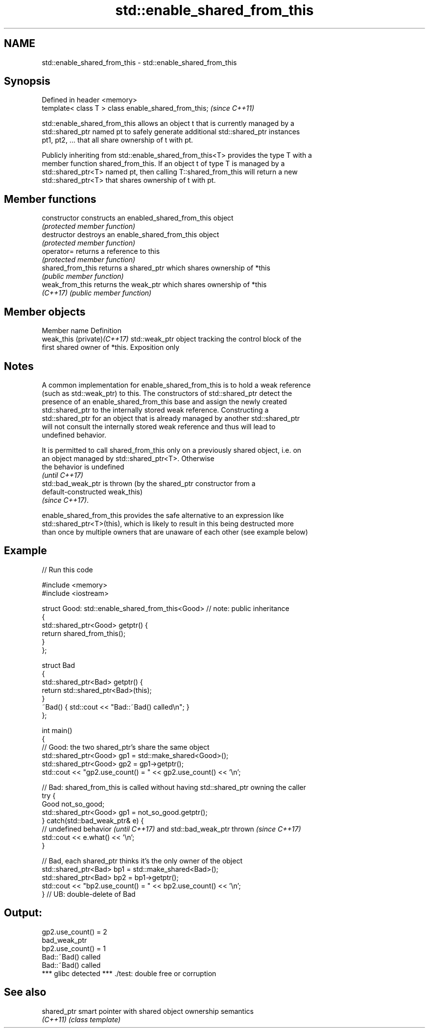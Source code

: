 .TH std::enable_shared_from_this 3 "2017.04.02" "http://cppreference.com" "C++ Standard Libary"
.SH NAME
std::enable_shared_from_this \- std::enable_shared_from_this

.SH Synopsis
   Defined in header <memory>
   template< class T > class enable_shared_from_this;  \fI(since C++11)\fP

   std::enable_shared_from_this allows an object t that is currently managed by a
   std::shared_ptr named pt to safely generate additional std::shared_ptr instances
   pt1, pt2, ... that all share ownership of t with pt.

   Publicly inheriting from std::enable_shared_from_this<T> provides the type T with a
   member function shared_from_this. If an object t of type T is managed by a
   std::shared_ptr<T> named pt, then calling T::shared_from_this will return a new
   std::shared_ptr<T> that shares ownership of t with pt.

.SH Member functions

   constructor      constructs an enabled_shared_from_this object
                    \fI(protected member function)\fP
   destructor       destroys an enable_shared_from_this object
                    \fI(protected member function)\fP
   operator=        returns a reference to this
                    \fI(protected member function)\fP
   shared_from_this returns a shared_ptr which shares ownership of *this
                    \fI(public member function)\fP
   weak_from_this   returns the weak_ptr which shares ownership of *this
   \fI(C++17)\fP          \fI(public member function)\fP

.SH Member objects

   Member name                Definition
   weak_this (private)\fI(C++17)\fP std::weak_ptr object tracking the control block of the
                              first shared owner of *this. Exposition only

.SH Notes

   A common implementation for enable_shared_from_this is to hold a weak reference
   (such as std::weak_ptr) to this. The constructors of std::shared_ptr detect the
   presence of an enable_shared_from_this base and assign the newly created
   std::shared_ptr to the internally stored weak reference. Constructing a
   std::shared_ptr for an object that is already managed by another std::shared_ptr
   will not consult the internally stored weak reference and thus will lead to
   undefined behavior.

   It is permitted to call shared_from_this only on a previously shared object, i.e. on
   an object managed by std::shared_ptr<T>. Otherwise
   the behavior is undefined
   \fI(until C++17)\fP
   std::bad_weak_ptr is thrown (by the shared_ptr constructor from a
   default-constructed weak_this)
   \fI(since C++17)\fP.

   enable_shared_from_this provides the safe alternative to an expression like
   std::shared_ptr<T>(this), which is likely to result in this being destructed more
   than once by multiple owners that are unaware of each other (see example below)

.SH Example

   
// Run this code

 #include <memory>
 #include <iostream>
  
 struct Good: std::enable_shared_from_this<Good> // note: public inheritance
 {
     std::shared_ptr<Good> getptr() {
         return shared_from_this();
     }
 };
  
 struct Bad
 {
     std::shared_ptr<Bad> getptr() {
         return std::shared_ptr<Bad>(this);
     }
     ~Bad() { std::cout << "Bad::~Bad() called\\n"; }
 };
  
 int main()
 {
     // Good: the two shared_ptr's share the same object
     std::shared_ptr<Good> gp1 = std::make_shared<Good>();
     std::shared_ptr<Good> gp2 = gp1->getptr();
     std::cout << "gp2.use_count() = " << gp2.use_count() << '\\n';
  
     // Bad: shared_from_this is called without having std::shared_ptr owning the caller
     try {
         Good not_so_good;
         std::shared_ptr<Good> gp1 = not_so_good.getptr();
     } catch(std::bad_weak_ptr& e) {
         // undefined behavior \fI(until C++17)\fP and std::bad_weak_ptr thrown \fI(since C++17)\fP
         std::cout << e.what() << '\\n';
     }
  
     // Bad, each shared_ptr thinks it's the only owner of the object
     std::shared_ptr<Bad> bp1 = std::make_shared<Bad>();
     std::shared_ptr<Bad> bp2 = bp1->getptr();
     std::cout << "bp2.use_count() = " << bp2.use_count() << '\\n';
 } // UB: double-delete of Bad

.SH Output:

 gp2.use_count() = 2
 bad_weak_ptr
 bp2.use_count() = 1
 Bad::~Bad() called
 Bad::~Bad() called
 *** glibc detected *** ./test: double free or corruption

.SH See also

   shared_ptr smart pointer with shared object ownership semantics
   \fI(C++11)\fP    \fI(class template)\fP 
